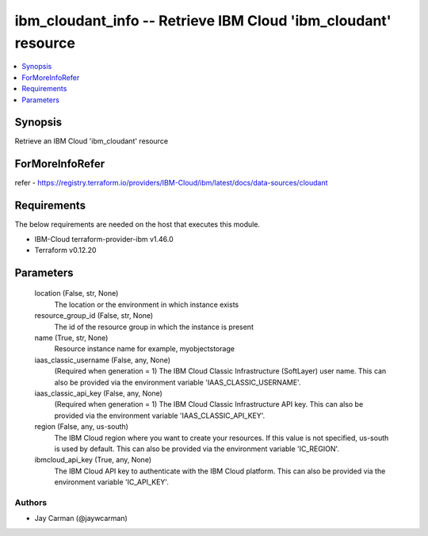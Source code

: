 
ibm_cloudant_info -- Retrieve IBM Cloud 'ibm_cloudant' resource
===============================================================

.. contents::
   :local:
   :depth: 1


Synopsis
--------

Retrieve an IBM Cloud 'ibm_cloudant' resource


ForMoreInfoRefer
----------------
refer - https://registry.terraform.io/providers/IBM-Cloud/ibm/latest/docs/data-sources/cloudant

Requirements
------------
The below requirements are needed on the host that executes this module.

- IBM-Cloud terraform-provider-ibm v1.46.0
- Terraform v0.12.20



Parameters
----------

  location (False, str, None)
    The location or the environment in which instance exists


  resource_group_id (False, str, None)
    The id of the resource group in which the instance is present


  name (True, str, None)
    Resource instance name for example, myobjectstorage


  iaas_classic_username (False, any, None)
    (Required when generation = 1) The IBM Cloud Classic Infrastructure (SoftLayer) user name. This can also be provided via the environment variable 'IAAS_CLASSIC_USERNAME'.


  iaas_classic_api_key (False, any, None)
    (Required when generation = 1) The IBM Cloud Classic Infrastructure API key. This can also be provided via the environment variable 'IAAS_CLASSIC_API_KEY'.


  region (False, any, us-south)
    The IBM Cloud region where you want to create your resources. If this value is not specified, us-south is used by default. This can also be provided via the environment variable 'IC_REGION'.


  ibmcloud_api_key (True, any, None)
    The IBM Cloud API key to authenticate with the IBM Cloud platform. This can also be provided via the environment variable 'IC_API_KEY'.













Authors
~~~~~~~

- Jay Carman (@jaywcarman)


